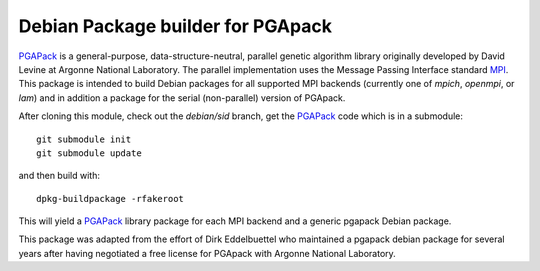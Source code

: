 Debian Package builder for PGApack
==================================

PGAPack_ is a general-purpose, data-structure-neutral, parallel genetic
algorithm library originally developed by David Levine at Argonne
National Laboratory. The parallel implementation uses the Message
Passing Interface standard MPI_. This package is intended to build
Debian packages for all supported MPI backends (currently one of
`mpich`, `openmpi`, or `lam`) and in addition a package for the serial
(non-parallel) version of PGApack.

After cloning this module, check out the `debian/sid` branch, get the
PGAPack_ code which is in a submodule::

  git submodule init
  git submodule update

and then build with::

  dpkg-buildpackage -rfakeroot

This will yield a PGAPack_ library package for each MPI backend and a
generic pgapack Debian package.

This package was adapted from the effort of Dirk Eddelbuettel who
maintained a pgapack debian package for several years after having
negotiated a free license for PGApack with Argonne National Laboratory.

.. _PGAPack: https://github.com/schlatterbeck/pgapack 
.. _MPI: http://mpi-forum.org/ 

